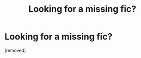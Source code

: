 #+TITLE: Looking for a missing fic?

* Looking for a missing fic?
:PROPERTIES:
:Author: tthhrroowaaay
:Score: 2
:DateUnix: 1578770138.0
:DateShort: 2020-Jan-11
:FlairText: What's That Fic?
:END:
[removed]


